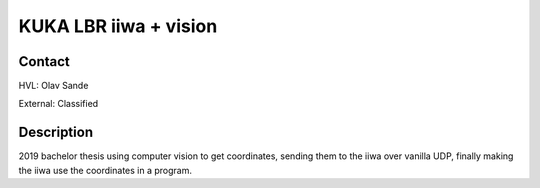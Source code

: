 ****************************
KUKA LBR iiwa + vision
****************************

Contact
==============================================
HVL: Olav Sande

External: Classified


Description
==============================================
2019 bachelor thesis using computer vision to get coordinates, sending them
to the iiwa over vanilla UDP, finally making the iiwa use the coordinates
in a program.
